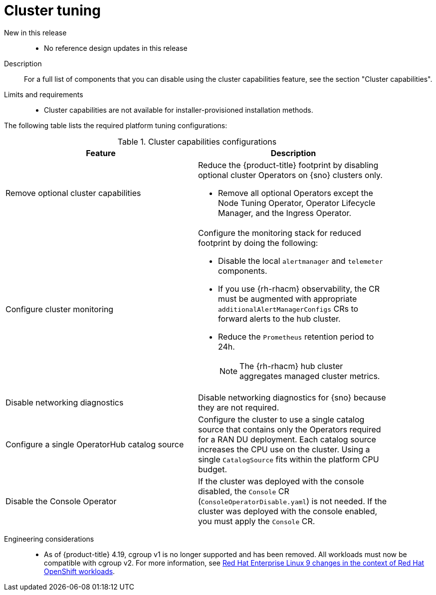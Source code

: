 // Module included in the following assemblies:
//
// * scalability_and_performance/telco_ran_du_ref_design_specs/telco-ran-du-rds.adoc

:_mod-docs-content-type: REFERENCE
[id="telco-ran-cluster-tuning_{context}"]
= Cluster tuning

New in this release::
* No reference design updates in this release

Description::
For a full list of components that you can disable using the cluster capabilities feature, see the section "Cluster capabilities".

Limits and requirements::
* Cluster capabilities are not available for installer-provisioned installation methods.

The following table lists the required platform tuning configurations:

.Cluster capabilities configurations
[cols=2*, width="90%", options="header"]
|====
|Feature
|Description

|Remove optional cluster capabilities
a|Reduce the {product-title} footprint by disabling optional cluster Operators on {sno} clusters only.

* Remove all optional Operators except the Node Tuning Operator, Operator Lifecycle Manager, and the Ingress Operator.

|Configure cluster monitoring
a|Configure the monitoring stack for reduced footprint by doing the following:

* Disable the local `alertmanager` and `telemeter` components.

* If you use {rh-rhacm} observability, the CR must be augmented with appropriate `additionalAlertManagerConfigs` CRs to forward alerts to the hub cluster.

* Reduce the `Prometheus` retention period to 24h.
+
[NOTE]
====
The {rh-rhacm} hub cluster aggregates managed cluster metrics.
====

|Disable networking diagnostics
|Disable networking diagnostics for {sno} because they are not required.

|Configure a single OperatorHub catalog source
|Configure the cluster to use a single catalog source that contains only the Operators required for a RAN DU deployment.
Each catalog source increases the CPU use on the cluster.
Using a single `CatalogSource` fits within the platform CPU budget.

|Disable the Console Operator
|If the cluster was deployed with the console disabled, the `Console` CR (`ConsoleOperatorDisable.yaml`) is not needed.
If the cluster was deployed with the console enabled, you must apply the `Console` CR.
|====

Engineering considerations::
* As of {product-title} 4.19, cgroup v1 is no longer supported and has been removed. 
All workloads must now be compatible with cgroup v2. For more information, see link:https://www.redhat.com/en/blog/rhel-9-changes-context-red-hat-openshift-workloads[Red Hat Enterprise Linux 9 changes in the context of Red Hat OpenShift workloads].